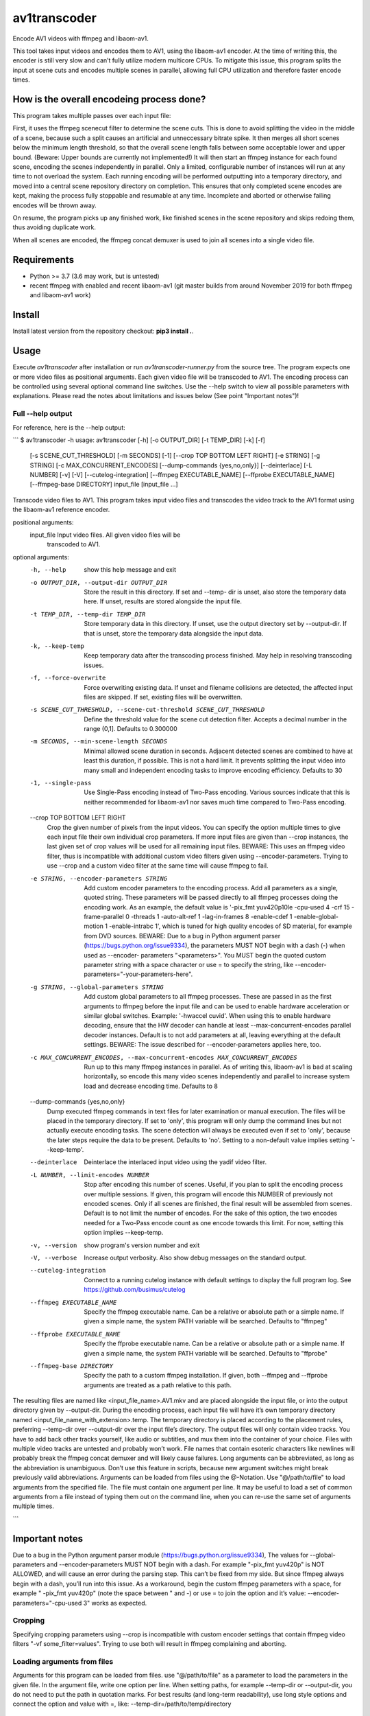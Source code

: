 av1transcoder
=============

Encode AV1 videos with ffmpeg and libaom-av1.

This tool takes input videos and encodes them to AV1, using the libaom-av1 encoder.
At the time of writing this, the encoder is still very slow and can’t fully utilize modern multicore CPUs.
To mitigate this issue, this program splits the input at scene cuts and encodes multiple scenes in parallel,
allowing full CPU utilization and therefore faster encode times.


How is the overall encodeing process done?
------------------------------------------

This program takes multiple passes over each input file:

First, it uses the ffmpeg scenecut filter to determine the scene cuts.
This is done to avoid splitting the video in the middle of a scene,
because such a split causes an artificial and unneccessary bitrate spike.
It then merges all short scenes below the minimum length threshold,
so that the overall scene length falls between some acceptable lower and upper bound.
(Beware: Upper bounds are currently not implemented!)
It will then start an ffmpeg instance for each found scene, encoding the scenes independently in parallel.
Only a limited, configurable number of instances will run at any time to not overload the system.
Each running encoding will be performed outputting into a temporary directory,
and moved into a central scene repository directory on completion.
This ensures that only completed scene encodes are kept, making the process fully stoppable and resumable at any time.
Incomplete and aborted or otherwise failing encodes will be thrown away.

On resume, the program picks up any finished work, like finished
scenes in the scene repository and skips redoing them, thus avoiding duplicate work.

When all scenes are encoded, the ffmpeg concat demuxer is used to join all scenes into a single video file.


Requirements
------------

- Python >= 3.7 (3.6 may work, but is untested)
- recent ffmpeg with enabled and recent libaom-av1 (git master builds from around November 2019 for both ffmpeg and libaom-av1 work)


Install
-------

Install latest version from the repository checkout: **pip3 install .**.



Usage
-----

Execute *av1transcoder* after installation or run *av1transcoder-runner.py* from the source tree.
The program expects one or more video files as positional arguments. Each given video file will be transcoded to AV1.
The encoding process can be controlled using several optional command line switches.
Use the --help switch to view all possible parameters with explanations. 
Please read the notes about limitations and issues below (See point "Important notes")!

Full --help output
++++++++++++++++++

For reference, here is the --help output:

```
$ av1transcoder -h
usage: av1transcoder [-h] [-o OUTPUT_DIR] [-t TEMP_DIR] [-k] [-f]
                     [-s SCENE_CUT_THRESHOLD] [-m SECONDS] [-1]
                     [--crop TOP BOTTOM LEFT RIGHT] [-e STRING] [-g STRING]
                     [-c MAX_CONCURRENT_ENCODES]
                     [--dump-commands {yes,no,only}] [--deinterlace]
                     [-L NUMBER] [-v] [-V] [--cutelog-integration]
                     [--ffmpeg EXECUTABLE_NAME] [--ffprobe EXECUTABLE_NAME]
                     [--ffmpeg-base DIRECTORY]
                     input_file [input_file ...]

Transcode video files to AV1. This program takes input video files and
transcodes the video track to the AV1 format using the libaom-av1 reference
encoder.

positional arguments:
  input_file            Input video files. All given video files will be
                        transcoded to AV1.

optional arguments:
  -h, --help            show this help message and exit
  -o OUTPUT_DIR, --output-dir OUTPUT_DIR
                        Store the result in this directory. If set and --temp-
                        dir is unset, also store the temporary data here. If
                        unset, results are stored alongside the input file.
  -t TEMP_DIR, --temp-dir TEMP_DIR
                        Store temporary data in this directory. If unset, use
                        the output directory set by --output-dir. If that is
                        unset, store the temporary data alongside the input
                        data.
  -k, --keep-temp       Keep temporary data after the transcoding process
                        finished. May help in resolving transcoding issues.
  -f, --force-overwrite
                        Force overwriting existing data. If unset and filename
                        collisions are detected, the affected input files are
                        skipped. If set, existing files will be overwritten.
  -s SCENE_CUT_THRESHOLD, --scene-cut-threshold SCENE_CUT_THRESHOLD
                        Define the threshold value for the scene cut detection
                        filter. Accepts a decimal number in the range (0,1].
                        Defaults to 0.300000
  -m SECONDS, --min-scene-length SECONDS
                        Minimal allowed scene duration in seconds. Adjacent
                        detected scenes are combined to have at least this
                        duration, if possible. This is not a hard limit. It
                        prevents splitting the input video into many small and
                        independent encoding tasks to improve encoding
                        efficiency. Defaults to 30
  -1, --single-pass     Use Single-Pass encoding instead of Two-Pass encoding.
                        Various sources indicate that this is neither
                        recommended for libaom-av1 nor saves much time
                        compared to Two-Pass encoding.
  --crop TOP BOTTOM LEFT RIGHT
                        Crop the given number of pixels from the input videos.
                        You can specify the option multiple times to give each
                        input file their own individual crop parameters. If
                        more input files are given than --crop instances, the
                        last given set of crop values will be used for all
                        remaining input files. BEWARE: This uses an ffmpeg
                        video filter, thus is incompatible with additional
                        custom video filters given using --encoder-parameters.
                        Trying to use --crop and a custom video filter at the
                        same time will cause ffmpeg to fail.
  -e STRING, --encoder-parameters STRING
                        Add custom encoder parameters to the encoding process.
                        Add all parameters as a single, quoted string. These
                        parameters will be passed directly to all ffmpeg
                        processes doing the encoding work. As an example, the
                        default value is '-pix_fmt yuv420p10le -cpu-used 4
                        -crf 15 -frame-parallel 0 -threads 1 -auto-alt-ref 1
                        -lag-in-frames 8 -enable-cdef 1 -enable-global-motion
                        1 -enable-intrabc 1', which is tuned for high quality
                        encodes of SD material, for example from DVD sources.
                        BEWARE: Due to a bug in Python argument parser
                        (https://bugs.python.org/issue9334), the parameters
                        MUST NOT begin with a dash (-) when used as --encoder-
                        parameters "<parameters>". You MUST begin the quoted
                        custom parameter string with a space character or use
                        = to specify the string, like --encoder-
                        parameters="-your-parameters-here".
  -g STRING, --global-parameters STRING
                        Add custom global parameters to all ffmpeg processes.
                        These are passed in as the first arguments to ffmpeg
                        before the input file and can be used to enable
                        hardware acceleration or similar global switches.
                        Example: '-hwaccel cuvid'. When using this to enable
                        hardware decoding, ensure that the HW decoder can
                        handle at least --max-concurrent-encodes parallel
                        decoder instances. Default is to not add parameters at
                        all, leaving everything at the default settings.
                        BEWARE: The issue described for --encoder-parameters
                        applies here, too.
  -c MAX_CONCURRENT_ENCODES, --max-concurrent-encodes MAX_CONCURRENT_ENCODES
                        Run up to this many ffmpeg instances in parallel. As
                        of writing this, libaom-av1 is bad at scaling
                        horizontally, so encode this many video scenes
                        independently and parallel to increase system load and
                        decrease encoding time. Defaults to 8
  --dump-commands {yes,no,only}
                        Dump executed ffmpeg commands in text files for later
                        examination or manual execution. The files will be
                        placed in the temporary directory. If set to 'only',
                        this program will only dump the command lines but not
                        actually execute encoding tasks. The scene detection
                        will always be executed even if set to 'only', because
                        the later steps require the data to be present.
                        Defaults to 'no'. Setting to a non-default value
                        implies setting '--keep-temp'.
  --deinterlace         Deinterlace the interlaced input video using the yadif
                        video filter.
  -L NUMBER, --limit-encodes NUMBER
                        Stop after encoding this number of scenes. Useful, if
                        you plan to split the encoding process over multiple
                        sessions. If given, this program will encode this
                        NUMBER of previously not encoded scenes. Only if all
                        scenes are finished, the final result will be
                        assembled from scenes. Default is to not limit the
                        number of encodes. For the sake of this option, the
                        two encodes needed for a Two-Pass encode count as one
                        encode towards this limit. For now, setting this
                        option implies --keep-temp.
  -v, --version         show program's version number and exit
  -V, --verbose         Increase output verbosity. Also show debug messages on
                        the standard output.
  --cutelog-integration
                        Connect to a running cutelog instance with default
                        settings to display the full program log. See
                        https://github.com/busimus/cutelog
  --ffmpeg EXECUTABLE_NAME
                        Specify the ffmpeg executable name. Can be a relative
                        or absolute path or a simple name. If given a simple
                        name, the system PATH variable will be searched.
                        Defaults to "ffmpeg"
  --ffprobe EXECUTABLE_NAME
                        Specify the ffprobe executable name. Can be a relative
                        or absolute path or a simple name. If given a simple
                        name, the system PATH variable will be searched.
                        Defaults to "ffprobe"
  --ffmpeg-base DIRECTORY
                        Specify the path to a custom ffmpeg installation. If
                        given, both --ffmpeg and --ffprobe arguments are
                        treated as a path relative to this path.

The resulting files are named like <input_file_name>.AV1.mkv and are placed
alongside the input file, or into the output directory given by --output-dir.
During the encoding process, each input file will have it’s own temporary
directory named <input_file_name_with_extension>.temp. The temporary directory
is placed according to the placement rules, preferring --temp-dir over
--output-dir over the input file’s directory. The output files will only
contain video tracks. You have to add back other tracks yourself, like audio
or subtitles, and mux them into the container of your choice. Files with
multiple video tracks are untested and probably won’t work. File names that
contain esoteric characters like newlines will probably break the ffmpeg
concat demuxer and will likely cause failures. Long arguments can be
abbreviated, as long as the abbreviation is unambiguous. Don’t use this
feature in scripts, because new argument switches might break previously valid
abbreviations. Arguments can be loaded from files using the @-Notation. Use
"@/path/to/file" to load arguments from the specified file. The file must
contain one argument per line. It may be useful to load a set of common
arguments from a file instead of typing them out on the command line, when you
can re-use the same set of arguments multiple times.

```

Important notes
---------------

Due to a bug in the Python argument parser module (https://bugs.python.org/issue9334),
The values for --global-parameters and --encoder-parameters MUST NOT begin with a dash.
For example "-pix_fmt yuv420p" is NOT ALLOWED, and will cause an error during the parsing step. This can’t be fixed from my side.
But since ffmpeg always begin with a dash, you’ll run into this issue. As a workaround, begin the custom ffmpeg parameters with a space,
for example " -pix_fmt yuv420p" (note the space between " and -) or use = to join the option and it’s value:
--encoder-parameters="-cpu-used 3" works as expected.

Cropping
++++++++

Specifying cropping parameters using --crop is incompatible with custom encoder settings that contain ffmpeg video filters "-vf some_filter=values".
Trying to use both will result in ffmpeg complaining and aborting.

Loading arguments from files
++++++++++++++++++++++++++++

Arguments for this program can be loaded from files. use "@/path/to/file" as a parameter to load the parameters in the given file.
In the argument file, write one option per line. When setting paths, for example --temp-dir or --output-dir, you do not need to put the path
in quotation marks.
For best results (and long-term readability), use long style options and connect the option and value with =, like:
--temp-dir=/path/to/temp/directory


Two-Pass mode: Technical details
++++++++++++++++++++++++++++++++

Two-Pass mode uses a simple scheduler to ensure high load throughout the encoding process, avoiding single, long running
encoding processes remaining at the end of the encoding process and artificially delaying the whole process.

This is done by doing all first pass encodes first and then use the first pass log file size as simple metric to estimate
the second-pass runtime and schedule the second passes accordingly.
The used metric assumes that there is a linear correlation between first-pass log file size and second-pass encoding time.
When the encoding tasks are sorted by the log file size and therefore by the assumed relative run time, the program will
start encoding long running scenes first. This will result in better multicore usage at the end of the processing.
It avoids starting long scenes, like the ending credits, at the end of the processs, and therefore lessens the impact of
a single, long encode delaying the whole process. With this scheduling approach, it is way more likely that the
last running encodings will be encoding short and easy scenes and therefore having less overall delay.


About
-----

Copyright (C) 2019, Thomas Hess

This program is licensed under the GNU GENERAL PUBLIC LICENSE Version 3.
See the LICENSE file for details.
